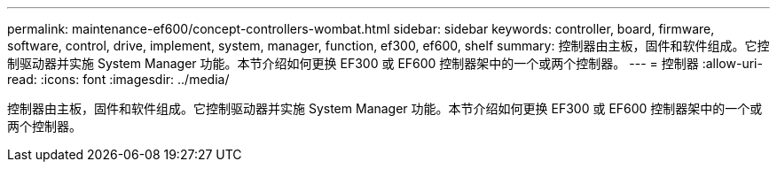 ---
permalink: maintenance-ef600/concept-controllers-wombat.html 
sidebar: sidebar 
keywords: controller, board, firmware, software, control, drive, implement, system, manager, function, ef300, ef600, shelf 
summary: 控制器由主板，固件和软件组成。它控制驱动器并实施 System Manager 功能。本节介绍如何更换 EF300 或 EF600 控制器架中的一个或两个控制器。 
---
= 控制器
:allow-uri-read: 
:icons: font
:imagesdir: ../media/


[role="lead"]
控制器由主板，固件和软件组成。它控制驱动器并实施 System Manager 功能。本节介绍如何更换 EF300 或 EF600 控制器架中的一个或两个控制器。
